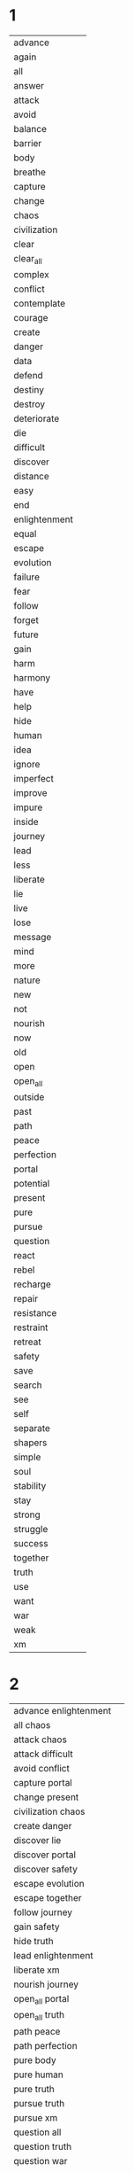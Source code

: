 
* 1
| advance | [[./advance.png]] |
| again | [[./again.png]] |
| all | [[./all.png]] |
| answer | [[./answer.png]] |
| attack | [[./attack.png]] |
| avoid | [[./avoid.png]] |
| balance | [[./perfection.png]] |
| barrier | [[./barrier.png]] |
| body | [[./body.png]] |
| breathe | [[./breathe.png]] |
| capture | [[./capture.png]] |
| change | [[./change.png]] |
| chaos | [[./chaos.png]] |
| civilization | [[./civilization.png]] |
| clear | [[./clear.png]] |
| clear_all | [[./clear_all.png]] |
| complex | [[./complex.png]] |
| conflict | [[./conflict.png]] |
| contemplate | [[./contemplate.png]] |
| courage | [[./courage.png]] |
| create | [[./create.png]] |
| danger | [[./danger.png]] |
| data | [[./data.png]] |
| defend | [[./defend.png]] |
| destiny | [[./destiny.png]] |
| destroy | [[./destroy.png]] |
| deteriorate | [[./deteriorate.png]] |
| die | [[./die.png]] |
| difficult | [[./difficult.png]] |
| discover | [[./discover.png]] |
| distance | [[./outside.png]] |
| easy | [[./easy.png]] |
| end | [[./end.png]] |
| enlightenment | [[./enlightenment.png]] |
| equal | [[./equal.png]] |
| escape | [[./escape.png]] |
| evolution | [[./evolution.png]] |
| failure | [[./failure.png]] |
| fear | [[./fear.png]] |
| follow | [[./follow.png]] |
| forget | [[./forget.png]] |
| future | [[./future.png]] |
| gain | [[./gain.png]] |
| harm | [[./harm.png]] |
| harmony | [[./harmony.png]] |
| have | [[./have.png]] |
| help | [[./help.png]] |
| hide | [[./hide.png]] |
| human | [[./human.png]] |
| idea | [[./idea.png]] |
| ignore | [[./ignore.png]] |
| imperfect | [[./imperfect.png]] |
| improve | [[./improve.png]] |
| impure | [[./impure.png]] |
| inside | [[./not.png]] |
| journey | [[./journey.png]] |
| lead | [[./lead.png]] |
| less | [[./less.png]] |
| liberate | [[./liberate.png]] |
| lie | [[./lie.png]] |
| live | [[./breathe.png]] |
| lose | [[./lose.png]] |
| message | [[./data.png]] |
| mind | [[./mind.png]] |
| more | [[./more.png]] |
| nature | [[./nature.png]] |
| new | [[./new.png]] |
| not | [[./not.png]] |
| nourish | [[./nourish.png]] |
| now | [[./present.png]] |
| old | [[./old.png]] |
| open | [[./accept.png]] |
| open_all | [[./open_all.png]] |
| outside | [[./outside.png]] |
| past | [[./past.png]] |
| path | [[./path.png]] |
| peace | [[./harmony.png]] |
| perfection | [[./perfection.png]] |
| portal | [[./portal.png]] |
| potential | [[./potential.png]] |
| present | [[./present.png]] |
| pure | [[./pure.png]] |
| pursue | [[./pursue.png]] |
| question | [[./question.png]] |
| react | [[./react.png]] |
| rebel | [[./rebel.png]] |
| recharge | [[./recharge.png]] |
| repair | [[./recharge.png]] |
| resistance | [[./resist.png]] |
| restraint | [[./restraint.png]] |
| retreat | [[./retreat.png]] |
| safety | [[./safety.png]] |
| save | [[./save.png]] |
| search | [[./search.png]] |
| see | [[./see.png]] |
| self | [[./self.png]] |
| separate | [[./separate.png]] |
| shapers | [[./shapers.png]] |
| simple | [[./simple.png]] |
| soul | [[./soul.png]] |
| stability | [[./stay.png]] |
| stay | [[./stay.png]] |
| strong | [[./strong.png]] |
| struggle | [[./avoid.png]] |
| success | [[./evolution.png]] |
| together | [[./together.png]] |
| truth | [[./truth.png]] |
| use | [[./use.png]] |
| want | [[./want.png]] |
| war | [[./attack.png]] |
| weak | [[./weak.png]] |
| xm | [[./xm.png]] | 
* 2
| advance enlightenment | [[./advance.png]][[./enlightenment.png]] |
| all chaos | [[./all.png]][[./chaos.png]] |
| attack chaos | [[./attack.png]][[./chaos.png]] |
| attack difficult | [[./attack.png]][[./difficult.png]] |
| avoid conflict | [[./avoid.png]][[./conflict.png]] |
| capture portal | [[./capture.png]][[./portal.png]] |
| change present | [[./change.png]][[./present.png]] |
| civilization chaos | [[./civilization.png]][[./chaos.png]] |
| create danger | [[./create.png]][[./danger.png]] |
| discover lie | [[./discover.png]][[./lie.png]] |
| discover portal | [[./discover.png]][[./portal.png]] |
| discover safety | [[./discover.png]][[./safety.png]] |
| escape evolution | [[./escape.png]][[./evolution.png]] |
| escape together | [[./escape.png]][[./together.png]] |
| follow journey | [[./follow.png]][[./journey.png]] |
| gain safety | [[./gain.png]][[./safety.png]] |
| hide truth | [[./hide.png]][[./truth.png]] |
| lead enlightenment | [[./lead.png]][[./enlightenment.png]] |
| liberate xm | [[./liberate.png]][[./xm.png]] |
| nourish journey | [[./nourish.png]][[./journey.png]] |
| open_all portal | [[./open_all.png]][[./portal.png]] |
| open_all truth | [[./open_all.png]][[./truth.png]] |
| path peace | [[./path.png]][[./harmony.png]] |
| path perfection | [[./path.png]][[./perfection.png]] |
| pure body | [[./pure.png]][[./body.png]] |
| pure human | [[./pure.png]][[./human.png]] |
| pure truth | [[./pure.png]][[./truth.png]] |
| pursue truth | [[./pursue.png]][[./truth.png]] |
| pursue xm | [[./pursue.png]][[./xm.png]] |
| question all | [[./question.png]][[./all.png]] |
| question truth | [[./question.png]][[./truth.png]] |
| question war | [[./question.png]][[./attack.png]] |
| search past | [[./search.png]][[./past.png]] |
| search potential | [[./search.png]][[./potential.png]] |
| seek potential | [[./search.png]][[./potential.png]] |
| strong mind | [[./strong.png]][[./mind.png]] |
| strong soul | [[./strong.png]][[./soul.png]] | 
* 3
| accept human weak | [[./accept.png]][[./human.png]][[./weak.png]] |
| advance human enlightenment | [[./advance.png]][[./human.png]][[./enlightenment.png]] |
| advance human resistance | [[./advance.png]][[./human.png]][[./resist.png]] |
| advance pure truth | [[./advance.png]][[./pure.png]][[./truth.png]] |
| again journey outside | [[./again.png]][[./journey.png]][[./outside.png]] |
| all civilization chaos | [[./all.png]][[./civilization.png]][[./chaos.png]] |
| all xm liberate | [[./all.png]][[./xm.png]][[./liberate.png]] |
| answer repeat struggle | [[./answer.png]][[./again.png]][[./avoid.png]] |
| attack create danger | [[./attack.png]][[./create.png]][[./danger.png]] |
| attack destroy future | [[./attack.png]][[./destroy.png]][[./future.png]] |
| attack difficult future | [[./attack.png]][[./difficult.png]][[./future.png]] |
| attack shapers chaos | [[./attack.png]][[./shapers.png]][[./chaos.png]] |
| attack shapers evolution | [[./attack.png]][[./shapers.png]][[./evolution.png]] |
| attack shapers portal | [[./attack.png]][[./shapers.png]][[./portal.png]] |
| avoid attack chaos | [[./avoid.png]][[./attack.png]][[./chaos.png]] |
| avoid chaos soul | [[./avoid.png]][[./chaos.png]][[./soul.png]] |
| avoid complex conflict | [[./avoid.png]][[./complex.png]][[./conflict.png]] |
| avoid complex soul | [[./avoid.png]][[./complex.png]][[./soul.png]] |
| avoid destiny lie | [[./avoid.png]][[./destiny.png]][[./lie.png]] |
| avoid impure evolution | [[./avoid.png]][[./impure.png]][[./evolution.png]] |
| avoid pure chaos | [[./avoid.png]][[./pure.png]][[./chaos.png]] |
| avoid war chaos | [[./avoid.png]][[./attack.png]][[./chaos.png]] |
| capture shapers portal | [[./capture.png]][[./shapers.png]][[./portal.png]] |
| capture xm portal | [[./capture.png]][[./xm.png]][[./portal.png]] |
| change human future | [[./change.png]][[./human.png]][[./future.png]] |
| civilization war chaos | [[./civilization.png]][[./attack.png]][[./chaos.png]] |
| complex journey future | [[./complex.png]][[./journey.png]][[./future.png]] |
| contemplate journey outside | [[./contemplate.png]][[./journey.png]][[./outside.png]] |
| contemplate potential balance | [[./contemplate.png]][[./potential.png]][[./perfection.png]] |
| contemplate potential journey | [[./contemplate.png]][[./potential.png]][[./journey.png]] |
| contemplate potential perfection | [[./contemplate.png]][[./potential.png]][[./perfection.png]] |
| courage destiny future | [[./courage.png]][[./destiny.png]][[./future.png]] |
| courage destiny rebel | [[./courage.png]][[./destiny.png]][[./rebel.png]] |
| create future journey | [[./create.png]][[./future.png]][[./journey.png]] |
| create new future | [[./create.png]][[./new.png]][[./future.png]] |
| danger change past | [[./danger.png]][[./change.png]][[./past.png]] |
| defend seek safety | [[./defend.png]][[./search.png]][[./safety.png]] |
| destroy civilization danger | [[./destroy.png]][[./civilization.png]][[./danger.png]] |
| destroy destiny barrier | [[./destroy.png]][[./destiny.png]][[./barrier.png]] |
| destroy difficult barrier | [[./destroy.png]][[./difficult.png]][[./barrier.png]] |
| destroy impure truth | [[./destroy.png]][[./impure.png]][[./truth.png]] |
| destroy weak civilization | [[./destroy.png]][[./weak.png]][[./civilization.png]] |
| deteriorate advance present | [[./deteriorate.png]][[./advance.png]][[./present.png]] |
| discover harmony equal | [[./discover.png]][[./harmony.png]][[./equal.png]] |
| discover portal truth | [[./discover.png]][[./portal.png]][[./truth.png]] |
| discover pure truth | [[./discover.png]][[./pure.png]][[./truth.png]] |
| discover resistance truth | [[./discover.png]][[./resist.png]][[./truth.png]] |
| discover safety civilization | [[./discover.png]][[./safety.png]][[./civilization.png]] |
| discover shapers civilization | [[./discover.png]][[./shapers.png]][[./civilization.png]] |
| discover shapers enlightenment | [[./discover.png]][[./shapers.png]][[./enlightenment.png]] |
| discover shapers lie | [[./discover.png]][[./shapers.png]][[./lie.png]] |
| discover shapers message | [[./discover.png]][[./shapers.png]][[./data.png]] |
| escape impure evolution | [[./escape.png]][[./impure.png]][[./evolution.png]] |
| escape impure future | [[./escape.png]][[./impure.png]][[./future.png]] |
| escape impure truth | [[./escape.png]][[./impure.png]][[./truth.png]] |
| escape portal harm | [[./escape.png]][[./portal.png]][[./harm.png]] |
| escape shapers harm | [[./escape.png]][[./shapers.png]][[./harm.png]] |
| escape shapers harmony | [[./escape.png]][[./shapers.png]][[./harmony.png]] |
| fear chaos xm | [[./fear.png]][[./chaos.png]][[./xm.png]] |
| fear complex xm | [[./fear.png]][[./complex.png]][[./xm.png]] |
| follow pure journey | [[./follow.png]][[./pure.png]][[./journey.png]] |
| future equal past | [[./future.png]][[./equal.png]][[./past.png]] |
| gain civilization peace | [[./gain.png]][[./civilization.png]][[./harmony.png]] |
| gain future escape | [[./gain.png]][[./future.png]][[./escape.png]] |
| harm danger avoid | [[./harm.png]][[./danger.png]][[./avoid.png]] |
| harmony stability future | [[./harmony.png]][[./stay.png]][[./future.png]] |
| hide journey truth | [[./hide.png]][[./journey.png]][[./truth.png]] |
| hide path future | [[./hide.png]][[./path.png]][[./future.png]] |
| human escape all | [[./human.png]][[./escape.png]][[./all.png]] |
| human evolution unbounded | [[./human.png]][[./evolution.png]][[./unbounded.png]] |
| human failure unbounded | [[./human.png]][[./failure.png]][[./unbounded.png]] |
| human gain safety | [[./human.png]][[./gain.png]][[./safety.png]] |
| human intelligence unbounded | [[./human.png]][[./intelligence.png]][[./unbounded.png]] |
| improve advance present | [[./improve.png]][[./advance.png]][[./present.png]] |
| improve future together | [[./improve.png]][[./future.png]][[./together.png]] |
| improve human shapers | [[./improve.png]][[./human.png]][[./shapers.png]] |
| inside mind future | [[./not.png]][[./mind.png]][[./future.png]] |
| inside xm truth | [[./not.png]][[./xm.png]][[./truth.png]] |
| journey inside soul | [[./journey.png]][[./not.png]][[./soul.png]] |
| lead enlightenment civilization | [[./lead.png]][[./enlightenment.png]][[./civilization.png]] |
| lead resistance question | [[./lead.png]][[./resist.png]][[./question.png]] |
| liberate human future | [[./liberate.png]][[./human.png]][[./future.png]] |
| liberate portal potential | [[./liberate.png]][[./portal.png]][[./potential.png]] |
| lose attack retreat | [[./lose.png]][[./attack.png]][[./retreat.png]] |
| lose war retreat | [[./lose.png]][[./attack.png]][[./retreat.png]] |
| mind body live | [[./mind.png]][[./body.png]][[./breathe.png]] |
| mind equal truth | [[./mind.png]][[./equal.png]][[./truth.png]] |
| mind open live | [[./mind.png]][[./accept.png]][[./breathe.png]] |
| nature pure defend | [[./nature.png]][[./pure.png]][[./defend.png]] |
| nourish mind journey | [[./nourish.png]][[./mind.png]][[./journey.png]] |
| nourish xm portal | [[./nourish.png]][[./xm.png]][[./portal.png]] |
| open human weak | [[./accept.png]][[./human.png]][[./weak.png]] |
| open_all portal success | [[./open_all.png]][[./portal.png]][[./evolution.png]] |
| open_all simple truth | [[./open_all.png]][[./simple.png]][[./truth.png]] |
| past equal future | [[./past.png]][[./equal.png]][[./future.png]] |
| past harmony difficult | [[./past.png]][[./harmony.png]][[./difficult.png]] |
| past peace difficult | [[./past.png]][[./harmony.png]][[./difficult.png]] |
| past present future | [[./past.png]][[./present.png]][[./future.png]] |
| path harmony difficult | [[./path.png]][[./harmony.png]][[./difficult.png]] |
| path peace difficult | [[./path.png]][[./harmony.png]][[./difficult.png]] |
| peace simple journey | [[./harmony.png]][[./simple.png]][[./journey.png]] |
| peace stability future | [[./harmony.png]][[./stay.png]][[./future.png]] |
| perfection past peace | [[./perfection.png]][[./past.png]][[./harmony.png]] |
| perfection path peace | [[./perfection.png]][[./path.png]][[./harmony.png]] |
| potential truth harmony | [[./potential.png]][[./truth.png]][[./harmony.png]] |
| potential xm attack | [[./potential.png]][[./xm.png]][[./attack.png]] |
| potential xm harmony | [[./potential.png]][[./xm.png]][[./harmony.png]] |
| potential xm peace | [[./potential.png]][[./xm.png]][[./harmony.png]] |
| potential xm war | [[./potential.png]][[./xm.png]][[./attack.png]] |
| pursue complex truth | [[./pursue.png]][[./complex.png]][[./truth.png]] |
| pursue pure body | [[./pursue.png]][[./pure.png]][[./body.png]] |
| question conflict data | [[./question.png]][[./conflict.png]][[./data.png]] |
| question hide truth | [[./question.png]][[./hide.png]][[./truth.png]] |
| question human truth | [[./question.png]][[./human.png]][[./truth.png]] |
| question shapers chaos | [[./question.png]][[./shapers.png]][[./chaos.png]] |
| react impure civilization | [[./react.png]][[./impure.png]][[./civilization.png]] |
| react pure truth | [[./react.png]][[./pure.png]][[./truth.png]] |
| repair nature balance | [[./recharge.png]][[./nature.png]][[./perfection.png]] |
| repeat journey outside | [[./again.png]][[./journey.png]][[./outside.png]] |
| retreat search safety | [[./retreat.png]][[./search.png]][[./safety.png]] |
| retreat seek safety | [[./retreat.png]][[./search.png]][[./safety.png]] |
| search xm portal | [[./search.png]][[./xm.png]][[./portal.png]] |
| see truth now | [[./see.png]][[./truth.png]][[./present.png]] |
| seek xm portal | [[./search.png]][[./xm.png]][[./portal.png]] |
| separate future evolution | [[./separate.png]][[./future.png]][[./evolution.png]] |
| separate future pursue | [[./separate.png]][[./future.png]][[./pursue.png]] |
| together pure journey | [[./together.png]][[./pure.png]][[./journey.png]] |
| together pursue safety | [[./together.png]][[./pursue.png]][[./safety.png]] |
| truth nourish soul | [[./truth.png]][[./nourish.png]][[./soul.png]] |
| want truth now | [[./want.png]][[./truth.png]][[./present.png]] |
| want xm now | [[./want.png]][[./xm.png]][[./present.png]] |
| war attack chaos | [[./attack.png]][[./attack.png]][[./chaos.png]] |
| war create danger | [[./attack.png]][[./create.png]][[./danger.png]] |
| war destroy future | [[./attack.png]][[./destroy.png]][[./future.png]] |
| xm nourish civilization | [[./xm.png]][[./nourish.png]][[./civilization.png]] | 
* 4
| advance civilization repeat failure | [[./advance.png]][[./civilization.png]][[./again.png]][[./failure.png]] |
| advance future not war | [[./advance.png]][[./future.png]][[./not.png]][[./attack.png]] |
| all chaos inside body | [[./all.png]][[./chaos.png]][[./not.png]][[./body.png]] |
| attack civilization repeat failure | [[./attack.png]][[./civilization.png]][[./again.png]][[./failure.png]] |
| attack enlightenment pursue resistance | [[./attack.png]][[./enlightenment.png]][[./pursue.png]][[./resist.png]] |
| attack future change destiny | [[./attack.png]][[./future.png]][[./change.png]][[./destiny.png]] |
| attack resistance pursue enlightenment | [[./attack.png]][[./resist.png]][[./pursue.png]][[./enlightenment.png]] |
| attack weak shapers lie | [[./attack.png]][[./weak.png]][[./shapers.png]][[./lie.png]] |
| avoid perfection human self | [[./avoid.png]][[./perfection.png]][[./human.png]][[./self.png]] |
| avoid xm message lie | [[./avoid.png]][[./xm.png]][[./data.png]][[./lie.png]] |
| breathe again journey again | [[./breathe.png]][[./again.png]][[./journey.png]][[./again.png]] |
| breathe inside lose self | [[./breathe.png]][[./not.png]][[./lose.png]][[./self.png]] |
| breathe nature perfection harmony | [[./breathe.png]][[./nature.png]][[./perfection.png]][[./harmony.png]] |
| capture fear discover courage | [[./capture.png]][[./fear.png]][[./discover.png]][[./courage.png]] |
| change body improve human | [[./change.png]][[./body.png]][[./improve.png]][[./human.png]] |
| change future capture destiny | [[./change.png]][[./future.png]][[./capture.png]][[./destiny.png]] |
| change human potential use | [[./change.png]][[./human.png]][[./potential.png]][[./use.png]] |
| change simple human future | [[./change.png]][[./simple.png]][[./human.png]][[./future.png]] |
| chaos barrier shapers portal | [[./chaos.png]][[./barrier.png]][[./shapers.png]][[./portal.png]] |
| chaos destroy shapers portal | [[./chaos.png]][[./destroy.png]][[./shapers.png]][[./portal.png]] |
| clear mind open mind | [[./clear.png]][[./mind.png]][[./accept.png]][[./mind.png]] |
| clear_all open mind begin | [[./clear_all.png]][[./accept.png]][[./mind.png]][[./begin.png]] |
| clear_all open_all discover truth | [[./clear_all.png]][[./open_all.png]][[./discover.png]][[./truth.png]] |
| complex shapers civilization strong | [[./complex.png]][[./shapers.png]][[./civilization.png]][[./strong.png]] |
| contemplate complex shapers civilization | [[./contemplate.png]][[./complex.png]][[./shapers.png]][[./civilization.png]] |
| contemplate complex shapers truth | [[./contemplate.png]][[./complex.png]][[./shapers.png]][[./truth.png]] |
| contemplate self path truth | [[./contemplate.png]][[./self.png]][[./path.png]][[./truth.png]] |
| courage attack shapers future | [[./courage.png]][[./attack.png]][[./shapers.png]][[./future.png]] |
| courage war shapers future | [[./courage.png]][[./attack.png]][[./shapers.png]][[./future.png]] |
| create distance impure path | [[./create.png]][[./outside.png]][[./impure.png]][[./path.png]] |
| create future change destiny | [[./create.png]][[./future.png]][[./change.png]][[./destiny.png]] |
| create future inside war | [[./create.png]][[./future.png]][[./not.png]][[./attack.png]] |
| create future not war | [[./create.png]][[./future.png]][[./not.png]][[./attack.png]] |
| create outside impure path | [[./create.png]][[./outside.png]][[./impure.png]][[./path.png]] |
| defend message answer idea | [[./defend.png]][[./data.png]][[./answer.png]][[./idea.png]] |
| destroy complex shapers lie | [[./destroy.png]][[./complex.png]][[./shapers.png]][[./lie.png]] |
| destroy destiny human lie | [[./destroy.png]][[./destiny.png]][[./human.png]][[./lie.png]] |
| deteriorate human weak rebel | [[./deteriorate.png]][[./human.png]][[./weak.png]][[./rebel.png]] |
| discover perfection safety all | [[./discover.png]][[./perfection.png]][[./safety.png]][[./all.png]] |
| distance your mind more | [[./outside.png]][[./you.png]][[./mind.png]][[./more.png]] |
| end journey discover destiny | [[./end.png]][[./journey.png]][[./discover.png]][[./destiny.png]] |
| escape simple human future | [[./escape.png]][[./simple.png]][[./human.png]][[./future.png]] |
| follow shapers portal message | [[./follow.png]][[./shapers.png]][[./portal.png]][[./data.png]] |
| forget conflict accept war | [[./forget.png]][[./conflict.png]][[./accept.png]][[./attack.png]] |
| gain portal attack weak | [[./gain.png]][[./portal.png]][[./attack.png]][[./weak.png]] |
| harmony path nourish present | [[./harmony.png]][[./path.png]][[./nourish.png]][[./present.png]] |
| help gain create pursue | [[./help.png]][[./gain.png]][[./create.png]][[./pursue.png]] |
| help shapers create future | [[./help.png]][[./shapers.png]][[./create.png]][[./future.png]] |
| hide impure human thought | [[./hide.png]][[./impure.png]][[./human.png]][[./mind.png]] |
| human have impure civilization | [[./human.png]][[./have.png]][[./impure.png]][[./civilization.png]] |
| human past present future | [[./human.png]][[./past.png]][[./present.png]][[./future.png]] |
| human soul strong pure | [[./human.png]][[./soul.png]][[./strong.png]][[./pure.png]] |
| ignore human chaos lie | [[./ignore.png]][[./human.png]][[./chaos.png]][[./lie.png]] |
| improve body mind soul | [[./improve.png]][[./body.png]][[./mind.png]][[./soul.png]] |
| improve body pursue journey | [[./improve.png]][[./body.png]][[./pursue.png]][[./journey.png]] |
| improve mind body inside | [[./improve.png]][[./mind.png]][[./body.png]][[./not.png]] |
| improve mind journey inside | [[./improve.png]][[./mind.png]][[./journey.png]][[./not.png]] |
| inside mind journey perfection | [[./not.png]][[./mind.png]][[./journey.png]][[./perfection.png]] |
| inside mind soul harmony | [[./not.png]][[./mind.png]][[./soul.png]][[./harmony.png]] |
| journey inside improve soul | [[./journey.png]][[./not.png]][[./improve.png]][[./soul.png]] |
| lead body mind soul | [[./lead.png]][[./body.png]][[./mind.png]][[./soul.png]] |
| lead pursue react defend | [[./lead.png]][[./pursue.png]][[./react.png]][[./defend.png]] |
| less chaos more stability | [[./less.png]][[./chaos.png]][[./more.png]][[./stay.png]] |
| less mind more soul | [[./less.png]][[./mind.png]][[./more.png]][[./soul.png]] |
| less soul more mind | [[./less.png]][[./soul.png]][[./more.png]][[./mind.png]] |
| less truth more chaos | [[./less.png]][[./truth.png]][[./more.png]][[./chaos.png]] |
| liberate xm portal together | [[./liberate.png]][[./xm.png]][[./portal.png]][[./together.png]] |
| live again journey again | [[./breathe.png]][[./again.png]][[./journey.png]][[./again.png]] |
| live nature balance harmony | [[./breathe.png]][[./nature.png]][[./perfection.png]][[./harmony.png]] |
| live nature perfection harmony | [[./breathe.png]][[./nature.png]][[./perfection.png]][[./harmony.png]] |
| lose danger gain safety | [[./lose.png]][[./danger.png]][[./gain.png]][[./safety.png]] |
| more mind less spirit | [[./more.png]][[./mind.png]][[./less.png]][[./soul.png]] |
| not mind journey perfection | [[./not.png]][[./mind.png]][[./journey.png]][[./perfection.png]] |
| nourish xm create thought | [[./nourish.png]][[./xm.png]][[./create.png]][[./mind.png]] |
| open chaos inside body | [[./accept.png]][[./chaos.png]][[./not.png]][[./body.png]] |
| open_all clear_all discover truth | [[./open_all.png]][[./clear_all.png]][[./discover.png]][[./truth.png]] |
| past again present again | [[./past.png]][[./again.png]][[./present.png]][[./again.png]] |
| path restraint strong safety | [[./path.png]][[./restraint.png]][[./strong.png]][[./safety.png]] |
| peace path nourish future | [[./harmony.png]][[./path.png]][[./nourish.png]][[./future.png]] |
| peace path nourish present | [[./harmony.png]][[./path.png]][[./nourish.png]][[./present.png]] |
| perfection balance safety all | [[./perfection.png]][[./perfection.png]][[./safety.png]][[./all.png]] |
| portal change civilization end | [[./portal.png]][[./change.png]][[./civilization.png]][[./end.png]] |
| portal die civilization die | [[./portal.png]][[./die.png]][[./civilization.png]][[./die.png]] |
| portal have truth data | [[./portal.png]][[./have.png]][[./truth.png]][[./data.png]] |
| portal potential change future | [[./portal.png]][[./potential.png]][[./change.png]][[./future.png]] |
| present mind journey perfection | [[./present.png]][[./mind.png]][[./journey.png]][[./perfection.png]] |
| question truth gain future | [[./question.png]][[./truth.png]][[./gain.png]][[./future.png]] |
| question your impure civilization | [[./question.png]][[./you.png]][[./impure.png]][[./civilization.png]] |
| resistance defend shapers danger | [[./resist.png]][[./defend.png]][[./shapers.png]][[./danger.png]] |
| restraint fear avoid danger | [[./restraint.png]][[./fear.png]][[./avoid.png]][[./danger.png]] |
| restraint path gain harmony | [[./restraint.png]][[./path.png]][[./gain.png]][[./harmony.png]] |
| save human potential use | [[./save.png]][[./human.png]][[./potential.png]][[./use.png]] |
| search data discover path | [[./search.png]][[./data.png]][[./discover.png]][[./path.png]] |
| search truth save civilization | [[./search.png]][[./truth.png]][[./save.png]][[./civilization.png]] |
| search xm save portal | [[./search.png]][[./xm.png]][[./save.png]][[./portal.png]] |
| see truth see future | [[./see.png]][[./truth.png]][[./see.png]][[./future.png]] |
| seek data discover path | [[./search.png]][[./data.png]][[./discover.png]][[./path.png]] |
| seek message discover path | [[./search.png]][[./data.png]][[./discover.png]][[./path.png]] |
| seek signal discover path | [[./search.png]][[./data.png]][[./discover.png]][[./path.png]] |
| seek truth see future | [[./search.png]][[./truth.png]][[./see.png]][[./future.png]] |
| seek xm save portal | [[./search.png]][[./xm.png]][[./save.png]][[./portal.png]] |
| separate weak ignore truth | [[./separate.png]][[./weak.png]][[./ignore.png]][[./truth.png]] |
| shapers avoid pure thought | [[./shapers.png]][[./avoid.png]][[./pure.png]][[./mind.png]] |
| shapers chaos pure harm | [[./shapers.png]][[./chaos.png]][[./pure.png]][[./harm.png]] |
| shapers gain potential evolution | [[./shapers.png]][[./gain.png]][[./potential.png]][[./evolution.png]] |
| shapers have strong path | [[./shapers.png]][[./have.png]][[./strong.png]][[./path.png]] |
| shapers lose potential evolution | [[./shapers.png]][[./lose.png]][[./potential.png]][[./evolution.png]] |
| shapers message end civilization | [[./shapers.png]][[./data.png]][[./end.png]][[./civilization.png]] |
| shapers mind complex harmony | [[./shapers.png]][[./mind.png]][[./complex.png]][[./harmony.png]] |
| shapers past present future | [[./shapers.png]][[./past.png]][[./present.png]][[./future.png]] |
| shapers portal mind restraint | [[./shapers.png]][[./portal.png]][[./mind.png]][[./restraint.png]] |
| shapers see potential evolution | [[./shapers.png]][[./see.png]][[./potential.png]][[./evolution.png]] |
| simple civilization impure weak | [[./simple.png]][[./civilization.png]][[./impure.png]][[./weak.png]] |
| simple message complex idea | [[./simple.png]][[./data.png]][[./complex.png]][[./idea.png]] |
| simple truth breathe nature | [[./simple.png]][[./truth.png]][[./breathe.png]][[./nature.png]] |
| simple truth live nature | [[./simple.png]][[./truth.png]][[./breathe.png]][[./nature.png]] |
| soul rebel human die | [[./soul.png]][[./rebel.png]][[./human.png]][[./die.png]] |
| stability pure live knowledge | [[./stay.png]][[./pure.png]][[./breathe.png]][[./knowledge.png]] |
| stay together defend truth | [[./stay.png]][[./together.png]][[./defend.png]][[./truth.png]] |
| strong idea pursue truth | [[./strong.png]][[./idea.png]][[./pursue.png]][[./truth.png]] |
| strong resistance capture portal | [[./strong.png]][[./resist.png]][[./capture.png]][[./portal.png]] |
| strong together avoid war | [[./strong.png]][[./together.png]][[./avoid.png]][[./attack.png]] |
| struggle defend shapers danger | [[./avoid.png]][[./defend.png]][[./shapers.png]][[./danger.png]] |
| struggle improve human soul | [[./avoid.png]][[./improve.png]][[./human.png]][[./soul.png]] |
| technology intelligence grow unbounded | [[./technology.png]][[./intelligence.png]][[./grow.png]][[./unbounded.png]] |
| technology intelligence see all | [[./technology.png]][[./intelligence.png]][[./see.png]][[./all.png]] |
| together discover harmony equal | [[./together.png]][[./discover.png]][[./harmony.png]][[./equal.png]] |
| truth idea discover xm | [[./truth.png]][[./idea.png]][[./discover.png]][[./xm.png]] |
| use us follow us | [[./use.png]][[./we.png]][[./follow.png]][[./we.png]] |
| xm die chaos live | [[./xm.png]][[./die.png]][[./chaos.png]][[./breathe.png]] |
| xm have mind harmony | [[./xm.png]][[./have.png]][[./mind.png]][[./harmony.png]] |
| xm have mind journey | [[./xm.png]][[./have.png]][[./mind.png]][[./journey.png]] |
| your destiny not easy | [[./you.png]][[./destiny.png]][[./not.png]][[./easy.png]] | 
* 5
| advance civilization pursue shapers path | [[./advance.png]][[./civilization.png]][[./pursue.png]][[./shapers.png]][[./path.png]] |
| advance civilization pursue shapers truth | [[./advance.png]][[./civilization.png]][[./pursue.png]][[./shapers.png]][[./truth.png]] |
| answer question discover difficult truth | [[./answer.png]][[./question.png]][[./discover.png]][[./difficult.png]][[./truth.png]] |
| attack human civilization xm message | [[./attack.png]][[./human.png]][[./civilization.png]][[./xm.png]][[./data.png]] |
| attack pure future human civilization | [[./attack.png]][[./pure.png]][[./future.png]][[./human.png]][[./civilization.png]] |
| attack pure future inside war | [[./attack.png]][[./pure.png]][[./future.png]][[./not.png]][[./attack.png]] |
| attack separate path end journey | [[./attack.png]][[./separate.png]][[./path.png]][[./end.png]][[./journey.png]] |
| avoid chaos avoid shapers lie | [[./avoid.png]][[./chaos.png]][[./avoid.png]][[./shapers.png]][[./lie.png]] |
| avoid chaos repair potential war | [[./avoid.png]][[./chaos.png]][[./recharge.png]][[./potential.png]][[./attack.png]] |
| avoid perfection stability human self | [[./avoid.png]][[./perfection.png]][[./stay.png]][[./human.png]][[./self.png]] |
| avoid perfection stay human self | [[./avoid.png]][[./perfection.png]][[./stay.png]][[./human.png]][[./self.png]] |
| breathe inside xm lose self | [[./breathe.png]][[./not.png]][[./xm.png]][[./lose.png]][[./self.png]] |
| capture portal defend portal courage | [[./capture.png]][[./portal.png]][[./defend.png]][[./portal.png]][[./courage.png]] |
| change separate past end journey | [[./change.png]][[./separate.png]][[./past.png]][[./end.png]][[./journey.png]] |
| chaos attack conflict discover harmony | [[./chaos.png]][[./attack.png]][[./conflict.png]][[./discover.png]][[./harmony.png]] |
| chaos perfection stability human self | [[./chaos.png]][[./perfection.png]][[./stay.png]][[./human.png]][[./self.png]] |
| chaos war conflict discover peace | [[./chaos.png]][[./attack.png]][[./conflict.png]][[./discover.png]][[./harmony.png]] |
| civilization die new civilization begin | [[./civilization.png]][[./die.png]][[./new.png]][[./civilization.png]][[./begin.png]] |
| clear mind liberate barrier body | [[./clear.png]][[./mind.png]][[./liberate.png]][[./barrier.png]][[./body.png]] |
| clear_all idea past present future | [[./clear_all.png]][[./idea.png]][[./past.png]][[./present.png]][[./future.png]] |
| clear_all mind liberate barrier body | [[./clear_all.png]][[./mind.png]][[./liberate.png]][[./barrier.png]][[./body.png]] |
| clear_all thought past present future | [[./clear_all.png]][[./mind.png]][[./past.png]][[./present.png]][[./future.png]] |
| contemplate future not shapers path | [[./contemplate.png]][[./future.png]][[./not.png]][[./shapers.png]][[./path.png]] |
| contemplate restraint discover more courage | [[./contemplate.png]][[./restraint.png]][[./discover.png]][[./more.png]][[./courage.png]] |
| courage attack shapers portal together | [[./courage.png]][[./attack.png]][[./shapers.png]][[./portal.png]][[./together.png]] |
| courage destroy shapers portal together | [[./courage.png]][[./destroy.png]][[./shapers.png]][[./portal.png]][[./together.png]] |
| create new future see all | [[./create.png]][[./new.png]][[./future.png]][[./see.png]][[./all.png]] |
| create pure future human civilization | [[./create.png]][[./pure.png]][[./future.png]][[./human.png]][[./civilization.png]] |
| create pure future not war | [[./create.png]][[./pure.png]][[./future.png]][[./not.png]][[./attack.png]] |
| create separate path end journey | [[./create.png]][[./separate.png]][[./path.png]][[./end.png]][[./journey.png]] |
| defend destiny defend human civilization | [[./defend.png]][[./destiny.png]][[./defend.png]][[./human.png]][[./civilization.png]] |
| defend human civilization portal data | [[./defend.png]][[./human.png]][[./civilization.png]][[./portal.png]][[./data.png]] |
| defend human civilization portal message | [[./defend.png]][[./human.png]][[./civilization.png]][[./portal.png]][[./data.png]] |
| defend human civilization shapers lie | [[./defend.png]][[./human.png]][[./civilization.png]][[./shapers.png]][[./lie.png]] |
| defend human civilization shapers portal | [[./defend.png]][[./human.png]][[./civilization.png]][[./shapers.png]][[./portal.png]] |
| defend human civilization xm message | [[./defend.png]][[./human.png]][[./civilization.png]][[./xm.png]][[./data.png]] |
| destroy civilization end conflict war | [[./destroy.png]][[./civilization.png]][[./end.png]][[./conflict.png]][[./attack.png]] |
| destroy civilization now conflict war | [[./destroy.png]][[./civilization.png]][[./present.png]][[./conflict.png]][[./attack.png]] |
| destroy lie inside gain soul | [[./destroy.png]][[./lie.png]][[./not.png]][[./gain.png]][[./soul.png]] |
| distance self avoid human lie | [[./outside.png]][[./self.png]][[./avoid.png]][[./human.png]][[./lie.png]] |
| easy past future follow shapers | [[./easy.png]][[./past.png]][[./future.png]][[./follow.png]][[./shapers.png]] |
| easy path future follow shapers | [[./easy.png]][[./path.png]][[./future.png]][[./follow.png]][[./shapers.png]] |
| end old civilization create new | [[./end.png]][[./old.png]][[./civilization.png]][[./create.png]][[./new.png]] |
| escape body journey distance present | [[./escape.png]][[./body.png]][[./journey.png]][[./outside.png]][[./present.png]] |
| escape body journey outside now | [[./escape.png]][[./body.png]][[./journey.png]][[./outside.png]][[./present.png]] |
| escape body journey outside present | [[./escape.png]][[./body.png]][[./journey.png]][[./outside.png]][[./present.png]] |
| escape body mind self want | [[./escape.png]][[./body.png]][[./mind.png]][[./self.png]][[./want.png]] |
| forget attack see outside harmony | [[./forget.png]][[./attack.png]][[./see.png]][[./outside.png]][[./harmony.png]] |
| forget past see present danger | [[./forget.png]][[./past.png]][[./see.png]][[./present.png]][[./danger.png]] |
| forget war gain outside harmony | [[./forget.png]][[./attack.png]][[./gain.png]][[./outside.png]][[./harmony.png]] |
| forget war see distance harmony | [[./forget.png]][[./attack.png]][[./see.png]][[./outside.png]][[./harmony.png]] |
| gain truth open human soul | [[./gain.png]][[./truth.png]][[./accept.png]][[./human.png]][[./soul.png]] |
| grow unbounded create new future | [[./grow.png]][[./unbounded.png]][[./create.png]][[./new.png]][[./future.png]] |
| harm progress pursue more war | [[./harm.png]][[./evolution.png]][[./pursue.png]][[./more.png]][[./attack.png]] |
| help enlightenment capture all portal | [[./help.png]][[./enlightenment.png]][[./capture.png]][[./all.png]][[./portal.png]] |
| help human civilization pursue destiny | [[./help.png]][[./human.png]][[./civilization.png]][[./pursue.png]][[./destiny.png]] |
| help resistance capture all portal | [[./help.png]][[./resist.png]][[./capture.png]][[./all.png]][[./portal.png]] |
| hide resistance advance strong together | [[./hide.png]][[./resist.png]][[./advance.png]][[./strong.png]][[./together.png]] |
| hide struggle advance strong together | [[./hide.png]][[./avoid.png]][[./advance.png]][[./strong.png]][[./together.png]] |
| human not together civilization deteriorate | [[./human.png]][[./not.png]][[./together.png]][[./civilization.png]][[./deteriorate.png]] |
| human shapers together create destiny | [[./human.png]][[./shapers.png]][[./together.png]][[./create.png]][[./destiny.png]] |
| imperfect truth accept complex answer | [[./imperfect.png]][[./truth.png]][[./accept.png]][[./complex.png]][[./answer.png]] |
| imperfect truth open complex answer | [[./imperfect.png]][[./truth.png]][[./accept.png]][[./complex.png]][[./answer.png]] |
| imperfect xm message human chaos | [[./imperfect.png]][[./xm.png]][[./data.png]][[./human.png]][[./chaos.png]] |
| improve mind improve courage change | [[./improve.png]][[./mind.png]][[./improve.png]][[./courage.png]][[./change.png]] |
| inside mind inside soul harmony | [[./not.png]][[./mind.png]][[./not.png]][[./soul.png]][[./harmony.png]] |
| liberate portal liberate human mind | [[./liberate.png]][[./portal.png]][[./liberate.png]][[./human.png]][[./mind.png]] |
| liberate self liberate human civilization | [[./liberate.png]][[./self.png]][[./liberate.png]][[./human.png]][[./civilization.png]] |
| live inside xm lose self | [[./breathe.png]][[./not.png]][[./xm.png]][[./lose.png]][[./self.png]] |
| lose shapers message gain chaos | [[./lose.png]][[./shapers.png]][[./data.png]][[./gain.png]][[./chaos.png]] |
| mind body soul pure human | [[./mind.png]][[./body.png]][[./soul.png]][[./pure.png]][[./human.png]] |
| more data gain portal advance | [[./more.png]][[./data.png]][[./gain.png]][[./portal.png]][[./advance.png]] |
| old nature less strong now | [[./old.png]][[./nature.png]][[./less.png]][[./strong.png]][[./present.png]] |
| past barrier create future journey | [[./past.png]][[./barrier.png]][[./create.png]][[./future.png]][[./journey.png]] |
| past chaos create future harmony | [[./past.png]][[./chaos.png]][[./create.png]][[./future.png]][[./harmony.png]] |
| past path create future journey | [[./past.png]][[./path.png]][[./create.png]][[./future.png]][[./journey.png]] |
| portal attack danger pursue safety | [[./portal.png]][[./attack.png]][[./danger.png]][[./pursue.png]][[./safety.png]] |
| portal barrier defend human shapers | [[./portal.png]][[./barrier.png]][[./defend.png]][[./human.png]][[./shapers.png]] |
| portal create danger pursue safety | [[./portal.png]][[./create.png]][[./danger.png]][[./pursue.png]][[./safety.png]] |
| portal improve human future civilization | [[./portal.png]][[./improve.png]][[./human.png]][[./future.png]][[./civilization.png]] |
| portal potential help human future | [[./portal.png]][[./potential.png]][[./help.png]][[./human.png]][[./future.png]] |
| present chaos create future civilization | [[./present.png]][[./chaos.png]][[./create.png]][[./future.png]][[./civilization.png]] |
| pure human failure now chaos | [[./pure.png]][[./human.png]][[./failure.png]][[./present.png]][[./chaos.png]] |
| pursue conflict advance war chaos | [[./pursue.png]][[./conflict.png]][[./advance.png]][[./attack.png]][[./chaos.png]] |
| pursue conflict attack advance chaos | [[./pursue.png]][[./conflict.png]][[./attack.png]][[./advance.png]][[./chaos.png]] |
| pursue conflict war advance chaos | [[./pursue.png]][[./conflict.png]][[./attack.png]][[./advance.png]][[./chaos.png]] |
| pursue path outside shapers lie | [[./pursue.png]][[./path.png]][[./outside.png]][[./shapers.png]][[./lie.png]] |
| question human civilization destroy portal | [[./question.png]][[./human.png]][[./civilization.png]][[./destroy.png]][[./portal.png]] |
| question less forget all lie | [[./question.png]][[./less.png]][[./forget.png]][[./all.png]][[./lie.png]] |
| react rebel question shapers lie | [[./react.png]][[./rebel.png]][[./question.png]][[./shapers.png]][[./lie.png]] |
| rebel idea evolution destiny harmony | [[./rebel.png]][[./idea.png]][[./evolution.png]][[./destiny.png]][[./harmony.png]] |
| rebel idea success destiny now | [[./rebel.png]][[./idea.png]][[./evolution.png]][[./destiny.png]][[./present.png]] |
| rebel thought evolution destiny now | [[./rebel.png]][[./mind.png]][[./evolution.png]][[./destiny.png]][[./present.png]] |
| recharge present recharge human soul | [[./recharge.png]][[./present.png]][[./recharge.png]][[./human.png]][[./soul.png]] |
| repair inside repair human soul | [[./recharge.png]][[./not.png]][[./recharge.png]][[./human.png]][[./soul.png]] |
| repair present repair human soul | [[./recharge.png]][[./present.png]][[./recharge.png]][[./human.png]][[./soul.png]] |
| repair soul less human harm | [[./recharge.png]][[./soul.png]][[./less.png]][[./human.png]][[./harm.png]] |
| save human civilization destroy portal | [[./save.png]][[./human.png]][[./civilization.png]][[./destroy.png]][[./portal.png]] |
| search destiny create pure future | [[./search.png]][[./destiny.png]][[./create.png]][[./pure.png]][[./future.png]] |
| seek destiny create pure future | [[./search.png]][[./destiny.png]][[./create.png]][[./pure.png]][[./future.png]] |
| separate mind body discover enlightenment | [[./separate.png]][[./mind.png]][[./body.png]][[./discover.png]][[./enlightenment.png]] |
| separate truth lie shapers future | [[./separate.png]][[./truth.png]][[./lie.png]][[./shapers.png]][[./future.png]] |
| shapers lead human complex journey | [[./shapers.png]][[./lead.png]][[./human.png]][[./complex.png]][[./journey.png]] |
| shapers portal data create chaos | [[./shapers.png]][[./portal.png]][[./data.png]][[./create.png]][[./chaos.png]] |
| shapers portal message create chaos | [[./shapers.png]][[./portal.png]][[./data.png]][[./create.png]][[./chaos.png]] |
| shapers portal message destroy civilization | [[./shapers.png]][[./portal.png]][[./data.png]][[./destroy.png]][[./civilization.png]] |
| shapers see complex path destiny | [[./shapers.png]][[./see.png]][[./complex.png]][[./path.png]][[./destiny.png]] |
| shapers want human mind future | [[./shapers.png]][[./want.png]][[./human.png]][[./mind.png]][[./future.png]] |
| simple old truth journey inside | [[./simple.png]][[./old.png]][[./truth.png]][[./journey.png]][[./not.png]] |
| simple truth forget easy success | [[./simple.png]][[./truth.png]][[./forget.png]][[./easy.png]][[./evolution.png]] |
| simple truth shapers destroy civilization | [[./simple.png]][[./truth.png]][[./shapers.png]][[./destroy.png]][[./civilization.png]] |
| stay strong together defend resistance | [[./stay.png]][[./strong.png]][[./together.png]][[./defend.png]][[./resist.png]] |
| strong together attack together chaos | [[./strong.png]][[./together.png]][[./attack.png]][[./together.png]][[./chaos.png]] |
| strong together attack together destiny | [[./strong.png]][[./together.png]][[./attack.png]][[./together.png]][[./destiny.png]] |
| strong together war together chaos | [[./strong.png]][[./together.png]][[./attack.png]][[./together.png]][[./chaos.png]] |
| strong together war together destiny | [[./strong.png]][[./together.png]][[./attack.png]][[./together.png]][[./destiny.png]] |
| technology intelligence see all unbounded | [[./technology.png]][[./intelligence.png]][[./see.png]][[./all.png]][[./unbounded.png]] |
| use mind use courage change | [[./use.png]][[./mind.png]][[./use.png]][[./courage.png]][[./change.png]] |
| use restraint follow easy path | [[./use.png]][[./restraint.png]][[./follow.png]][[./easy.png]][[./path.png]] |
| use us create shapers knowledge | [[./use.png]][[./we.png]][[./create.png]][[./shapers.png]][[./knowledge.png]] |
| want truth pursue difficult path | [[./want.png]][[./truth.png]][[./pursue.png]][[./difficult.png]][[./path.png]] |
| weak human destiny destroy civilization | [[./weak.png]][[./human.png]][[./destiny.png]][[./destroy.png]][[./civilization.png]] |
| xm create complex human destiny | [[./xm.png]][[./create.png]][[./complex.png]][[./human.png]][[./destiny.png]] |
| xm past future destiny harmony | [[./xm.png]][[./past.png]][[./future.png]][[./destiny.png]][[./harmony.png]] |
| xm path future destiny harmony | [[./xm.png]][[./path.png]][[./future.png]][[./destiny.png]][[./harmony.png]] |
| xm path future journey harmony | [[./xm.png]][[./path.png]][[./future.png]][[./journey.png]][[./harmony.png]] |